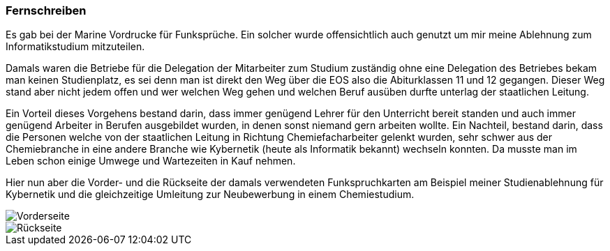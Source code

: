 === Fernschreiben

Es gab bei der Marine Vordrucke für Funksprüche. Ein solcher wurde offensichtlich
auch genutzt um mir meine Ablehnung zum Informatikstudium mitzuteilen.

Damals waren die Betriebe für die Delegation der Mitarbeiter zum Studium zuständig
ohne eine Delegation des Betriebes bekam man keinen Studienplatz, es sei denn man ist
direkt den Weg über die EOS also die Abiturklassen 11 und 12 gegangen. Dieser Weg
stand aber nicht jedem offen und wer welchen Weg gehen und welchen Beruf ausüben
durfte unterlag der staatlichen Leitung.

Ein Vorteil dieses Vorgehens bestand darin, dass immer genügend Lehrer für den
Unterricht bereit standen und auch immer genügend Arbeiter in Berufen ausgebildet
wurden, in denen sonst niemand gern arbeiten wollte. Ein Nachteil, bestand darin,
dass die Personen welche von der staatlichen Leitung in Richtung Chemiefacharbeiter
gelenkt wurden, sehr schwer aus der Chemiebranche in eine andere Branche wie Kybernetik
(heute als Informatik bekannt) wechseln konnten. Da musste man im Leben schon einige
Umwege und Wartezeiten in Kauf nehmen.

Hier nun aber die Vorder- und die Rückseite der damals verwendeten Funkspruchkarten am
Beispiel meiner Studienablehnung für Kybernetik und die gleichzeitige Umleitung zur
Neubewerbung in einem Chemiestudium.

image::AblehnungStudiumVorderseite.jpg[Vorderseite]
image::AblehnungStudiumRückseite.jpg[Rückseite]